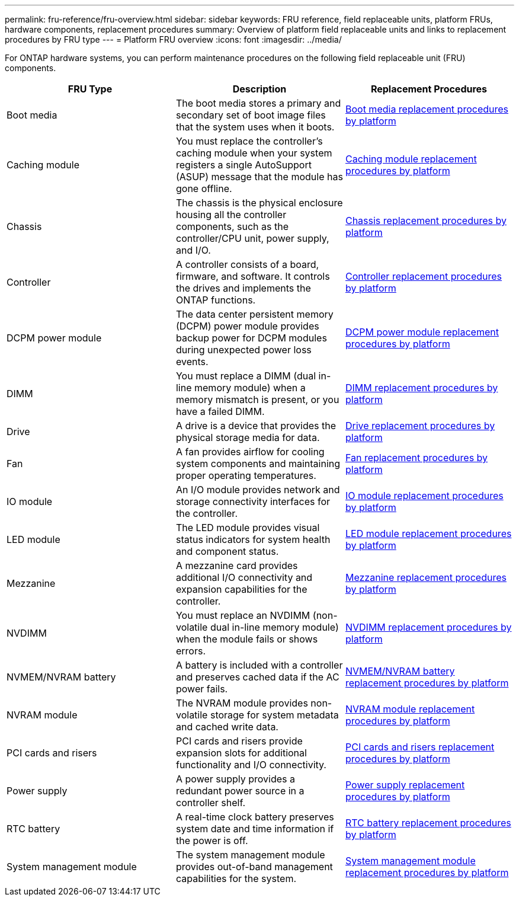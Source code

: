 ---
permalink: fru-reference/fru-overview.html
sidebar: sidebar
keywords: FRU reference, field replaceable units, platform FRUs, hardware components, replacement procedures
summary: Overview of platform field replaceable units and links to replacement procedures by FRU type
---
= Platform FRU overview
:icons: font
:imagesdir: ../media/

[.lead]
For ONTAP hardware systems, you can perform maintenance procedures on the following field replaceable unit (FRU) components.

|===
| FRU Type | Description | Replacement Procedures

| Boot media 
| The boot media stores a primary and secondary set of boot image files that the system uses when it boots. 
| link:../bootmedia-fru-links.html[Boot media replacement procedures by platform^]

| Caching module 
| You must replace the controller's caching module when your system registers a single AutoSupport (ASUP) message that the module has gone offline. 
| link:../caching-module-fru-links.html[Caching module replacement procedures by platform^]

| Chassis 
| The chassis is the physical enclosure housing all the controller components, such as the controller/CPU unit, power supply, and I/O. 
| link:../chassis-fru-links.html[Chassis replacement procedures by platform^]

| Controller 
| A controller consists of a board, firmware, and software. It controls the drives and implements the ONTAP functions. 
| link:../controller-fru-links.html[Controller replacement procedures by platform^]

| DCPM power module 
| The data center persistent memory (DCPM) power module provides backup power for DCPM modules during unexpected power loss events. 
| link:../dcpm-power-fru-links.html[DCPM power module replacement procedures by platform^]

| DIMM 
| You must replace a DIMM (dual in-line memory module) when a memory mismatch is present, or you have a failed DIMM. 
| link:../dimm-fru-links.html[DIMM replacement procedures by platform^]

| Drive 
| A drive is a device that provides the physical storage media for data. 
| link:../drive-fru-links.html[Drive replacement procedures by platform^]

| Fan 
| A fan provides airflow for cooling system components and maintaining proper operating temperatures. 
| link:../fan-fru-links.html[Fan replacement procedures by platform^]

| IO module 
| An I/O module provides network and storage connectivity interfaces for the controller. 
| link:../io-module-fru-links.html[IO module replacement procedures by platform^]

| LED module 
| The LED module provides visual status indicators for system health and component status. 
| link:../led-module-fru-links.html[LED module replacement procedures by platform^]

| Mezzanine 
| A mezzanine card provides additional I/O connectivity and expansion capabilities for the controller. 
| link:../mezzanine-fru-links.html[Mezzanine replacement procedures by platform^]

| NVDIMM 
| You must replace an NVDIMM (non-volatile dual in-line memory module) when the module fails or shows errors. 
| link:../nvdimm-fru-links.html[NVDIMM replacement procedures by platform^]

| NVMEM/NVRAM battery 
| A battery is included with a controller and preserves cached data if the AC power fails. 
| link:../nvmem-battery-fru-links.html[NVMEM/NVRAM battery replacement procedures by platform^]

| NVRAM module 
| The NVRAM module provides non-volatile storage for system metadata and cached write data. 
| link:../nvram-module-fru-links.html[NVRAM module replacement procedures by platform^]

| PCI cards and risers 
| PCI cards and risers provide expansion slots for additional functionality and I/O connectivity. 
| link:../pci-cards-fru-links.html[PCI cards and risers replacement procedures by platform^]

| Power supply 
| A power supply provides a redundant power source in a controller shelf. 
| link:../power-supply-fru-links.html[Power supply replacement procedures by platform^]

| RTC battery 
| A real-time clock battery preserves system date and time information if the power is off. 
| link:../rtc-battery-fru-links.html[RTC battery replacement procedures by platform^]

| System management module 
| The system management module provides out-of-band management capabilities for the system. 
| link:../system-management-fru-links.html[System management module replacement procedures by platform^]

|===